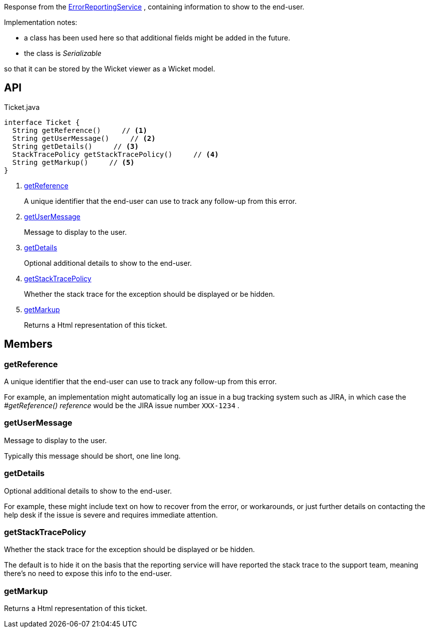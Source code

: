 :Notice: Licensed to the Apache Software Foundation (ASF) under one or more contributor license agreements. See the NOTICE file distributed with this work for additional information regarding copyright ownership. The ASF licenses this file to you under the Apache License, Version 2.0 (the "License"); you may not use this file except in compliance with the License. You may obtain a copy of the License at. http://www.apache.org/licenses/LICENSE-2.0 . Unless required by applicable law or agreed to in writing, software distributed under the License is distributed on an "AS IS" BASIS, WITHOUT WARRANTIES OR  CONDITIONS OF ANY KIND, either express or implied. See the License for the specific language governing permissions and limitations under the License.

Response from the xref:system:generated:index/applib/services/error/ErrorReportingService.adoc[ErrorReportingService] , containing information to show to the end-user.

Implementation notes:

* a class has been used here so that additional fields might be added in the future.
* the class is _Serializable_

so that it can be stored by the Wicket viewer as a Wicket model.

== API

.Ticket.java
[source,java]
----
interface Ticket {
  String getReference()     // <.>
  String getUserMessage()     // <.>
  String getDetails()     // <.>
  StackTracePolicy getStackTracePolicy()     // <.>
  String getMarkup()     // <.>
}
----

<.> xref:#getReference[getReference]
+
--
A unique identifier that the end-user can use to track any follow-up from this error.
--
<.> xref:#getUserMessage[getUserMessage]
+
--
Message to display to the user.
--
<.> xref:#getDetails[getDetails]
+
--
Optional additional details to show to the end-user.
--
<.> xref:#getStackTracePolicy[getStackTracePolicy]
+
--
Whether the stack trace for the exception should be displayed or be hidden.
--
<.> xref:#getMarkup[getMarkup]
+
--
Returns a Html representation of this ticket.
--

== Members

[#getReference]
=== getReference

A unique identifier that the end-user can use to track any follow-up from this error.

For example, an implementation might automatically log an issue in a bug tracking system such as JIRA, in which case the _#getReference() reference_ would be the JIRA issue number `XXX-1234` .

[#getUserMessage]
=== getUserMessage

Message to display to the user.

Typically this message should be short, one line long.

[#getDetails]
=== getDetails

Optional additional details to show to the end-user.

For example, these might include text on how to recover from the error, or workarounds, or just further details on contacting the help desk if the issue is severe and requires immediate attention.

[#getStackTracePolicy]
=== getStackTracePolicy

Whether the stack trace for the exception should be displayed or be hidden.

The default is to hide it on the basis that the reporting service will have reported the stack trace to the support team, meaning there's no need to expose this info to the end-user.

[#getMarkup]
=== getMarkup

Returns a Html representation of this ticket.

